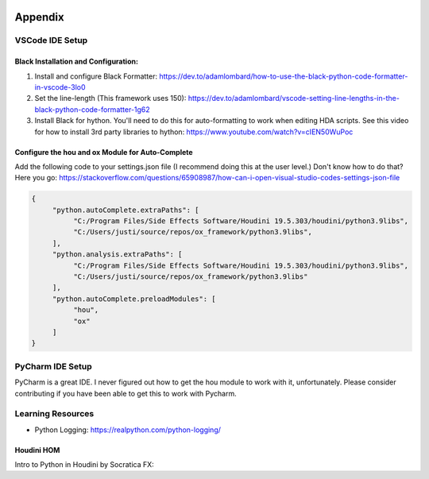 .. image:: images/index/under_construction.jpg
    
Appendix
===============

VSCode IDE Setup
----------------

Black Installation and Configuration:
^^^^^^^^^^^^^^^^^^^^^^^^^^^^^^^^^^^^^

#. Install and configure Black Formatter: https://dev.to/adamlombard/how-to-use-the-black-python-code-formatter-in-vscode-3lo0
#. Set the line-length (This framework uses 150): https://dev.to/adamlombard/vscode-setting-line-lengths-in-the-black-python-code-formatter-1g62
#. Install Black for hython. You'll need to do this for auto-formatting to work when editing HDA scripts. See this video for how to install 3rd party libraries to hython: https://www.youtube.com/watch?v=cIEN50WuPoc

Configure the hou and ox Module for Auto-Complete
^^^^^^^^^^^^^^^^^^^^^^^^^^^^^^^^^^^^^^^^^^^^^^^^^

Add the following code to your settings.json file (I recommend doing this at the user level.) Don't know how to do that? Here you go:
https://stackoverflow.com/questions/65908987/how-can-i-open-visual-studio-codes-settings-json-file

.. code-block:: json

     {
          "python.autoComplete.extraPaths": [
               "C:/Program Files/Side Effects Software/Houdini 19.5.303/houdini/python3.9libs",
               "C:/Users/justi/source/repos/ox_framework/python3.9libs",
          ],
          "python.analysis.extraPaths": [
               "C:/Program Files/Side Effects Software/Houdini 19.5.303/houdini/python3.9libs",
               "C:/Users/justi/source/repos/ox_framework/python3.9libs"
          ],
          "python.autoComplete.preloadModules": [
               "hou",
               "ox"
          ]
     }


PyCharm IDE Setup
-----------------

PyCharm is a great IDE. I never figured out how to get the hou module to work with it, unfortunately. 
Please consider contributing if you have been able to get this to work with Pycharm. 


Learning Resources
------------------


* Python Logging: https://realpython.com/python-logging/



Houdini HOM
^^^^^^^^^^^

Intro to Python in Houdini by Socratica FX:

.. raw:: html
    
     <iframe width="560" height="315" src="https://www.youtube.com/embed/59vetivUGes" title="YouTube video player" frameborder="0" allow="accelerometer; autoplay; clipboard-write; encrypted-media; gyroscope; picture-in-picture" allowfullscreen></iframe>